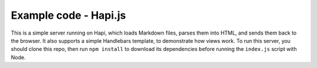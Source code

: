 Example code - Hapi.js
======================

This is a simple server running on Hapi, which loads Markdown files, parses them into HTML, and sends them back to the browser. It also supports a simple Handlebars template, to demonstrate how views work. To run this server, you should clone this repo, then run ``npm install`` to download its dependencies before running the ``index.js`` script with Node.